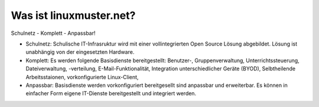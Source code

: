 Was ist linuxmuster.net?
------------------------

Schulnetz - Komplett - Anpassbar!

* Schulnetz: Schulische IT-Infrasruktur wird mit einer vollintegrierten Open Source Lösung abgebildet. Lösung ist unabhängig von der eingesetzten Hardware.  
* Komplett: Es werden folgende Basisdienste bereitgestellt: Benutzer-, Gruppenverwaltung, Unterrichtssteuerung, Dateiverwaltung, -verteilung, E-Mail-Funktionalität, Integration unterschiedlicher Geräte (BYOD), Selbtheilende Arbeitsstaionen, vorkonfigurierte Linux-Client,   
* Anpassbar: Basisdienste werden vorkonfiguriert bereitgesellt sind anpassbar und erweiterbar. Es können in einfacher Form eigene IT-Dienste bereitgestellt und integriert werden.
